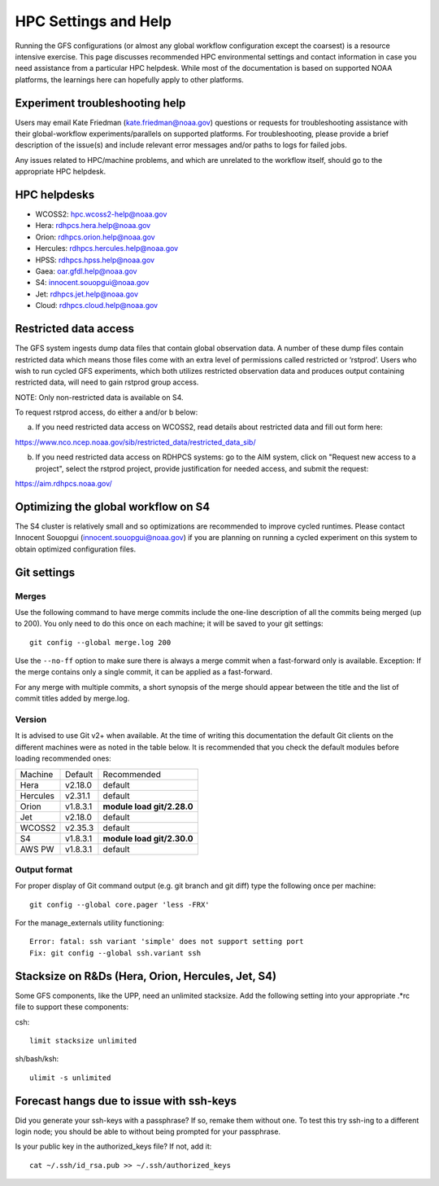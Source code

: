 #####################
HPC Settings and Help
#####################

Running the GFS configurations (or almost any global workflow configuration except the coarsest) is a resource intensive exercise. This page discusses recommended HPC environmental settings and contact information in case you need assistance from a particular HPC helpdesk. While most of the documentation is based on supported NOAA platforms, the learnings here can hopefully apply to other platforms. 

================================
Experiment troubleshooting help
================================

Users may email Kate Friedman (kate.friedman@noaa.gov) questions or requests for troubleshooting assistance with their global-workflow experiments/parallels on supported platforms. For troubleshooting, please provide a brief description of the issue(s) and include relevant error messages and/or paths to logs for failed jobs.

Any issues related to HPC/machine problems, and which are unrelated to the workflow itself, should go to the appropriate HPC helpdesk. 

=============
HPC helpdesks
=============

* WCOSS2: hpc.wcoss2-help@noaa.gov
* Hera: rdhpcs.hera.help@noaa.gov
* Orion:  rdhpcs.orion.help@noaa.gov
* Hercules:  rdhpcs.hercules.help@noaa.gov
* HPSS: rdhpcs.hpss.help@noaa.gov
* Gaea: oar.gfdl.help@noaa.gov
* S4: innocent.souopgui@noaa.gov
* Jet: rdhpcs.jet.help@noaa.gov
* Cloud: rdhpcs.cloud.help@noaa.gov

======================
Restricted data access
======================

The GFS system ingests dump data files that contain global observation data. A number of these dump files contain restricted data which means those files come with an extra level of permissions called restricted or ‘rstprod’. Users who wish to run cycled GFS experiments, which both utilizes restricted observation data and produces output containing restricted data, will need to gain rstprod group access.

NOTE: Only non-restricted data is available on S4.

To request rstprod access, do either a and/or b below:

a) If you need restricted data access on WCOSS2, read details about restricted data and fill out form here:

https://www.nco.ncep.noaa.gov/sib/restricted_data/restricted_data_sib/

b) If you need restricted data access on RDHPCS systems: go to the AIM system, click on "Request new access to a project", select the rstprod project, provide justification for needed access, and submit the request:

https://aim.rdhpcs.noaa.gov/

====================================
Optimizing the global workflow on S4
====================================

The S4 cluster is relatively small and so optimizations are recommended to improve cycled runtimes. Please contact Innocent Souopgui (innocent.souopgui@noaa.gov) if you are planning on running a cycled experiment on this system to obtain optimized configuration files.

============
Git settings
============

^^^^^^
Merges
^^^^^^

Use the following command to have merge commits include the one-line description of all the commits being merged (up to 200). You only need to do this once on each machine; it will be saved to your git settings::

   git config --global merge.log 200

Use the ``--no-ff`` option to make sure there is always a merge commit when a fast-forward only is available. Exception: If the merge contains only a single commit, it can be applied as a fast-forward.

For any merge with multiple commits, a short synopsis of the merge should appear between the title and the list of commit titles added by merge.log.

^^^^^^^
Version
^^^^^^^

It is advised to use Git v2+ when available. At the time of writing this documentation the default Git clients on the different machines were as noted in the table below. It is recommended that you check the default modules before loading recommended ones:

+----------+----------+---------------------------------------+
| Machine  | Default  | Recommended                           |
+----------+----------+---------------------------------------+
| Hera     | v2.18.0  | default                               |
+----------+----------+---------------------------------------+
| Hercules | v2.31.1  | default                               |
+----------+----------+---------------------------------------+
| Orion    | v1.8.3.1 | **module load git/2.28.0**            |
+----------+----------+---------------------------------------+
| Jet      | v2.18.0  | default                               |
+----------+----------+---------------------------------------+
| WCOSS2   | v2.35.3  | default                               |
+----------+----------+---------------------------------------+
| S4       | v1.8.3.1 | **module load git/2.30.0**            |
+----------+----------+---------------------------------------+
| AWS PW   | v1.8.3.1 | default                               |
+----------+----------+---------------------------------------+

^^^^^^^^^^^^^
Output format
^^^^^^^^^^^^^

For proper display of Git command output (e.g. git branch and git diff) type the following once per machine:

::

   git config --global core.pager 'less -FRX'

For the manage_externals utility functioning::

   Error: fatal: ssh variant 'simple' does not support setting port
   Fix: git config --global ssh.variant ssh

========================================
Stacksize on R&Ds (Hera, Orion, Hercules, Jet, S4)
========================================

Some GFS components, like the UPP, need an unlimited stacksize. Add the following setting into your appropriate .*rc file to support these components:

csh::

    limit stacksize unlimited

sh/bash/ksh::

    ulimit -s unlimited

=========================================
Forecast hangs due to issue with ssh-keys
=========================================

Did you generate your ssh-keys with a passphrase? If so, remake them without one. To test this try ssh-ing to a different login node; you should be able to without being prompted for your passphrase.

Is your public key in the authorized_keys file? If not, add it::

   cat ~/.ssh/id_rsa.pub >> ~/.ssh/authorized_keys

